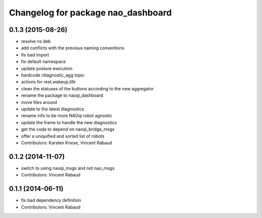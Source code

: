 ^^^^^^^^^^^^^^^^^^^^^^^^^^^^^^^^^^^
Changelog for package nao_dashboard
^^^^^^^^^^^^^^^^^^^^^^^^^^^^^^^^^^^

0.1.3 (2015-08-26)
------------------
* resolve ns deb
* add conflicts with the previous naming conventions
* fix bad import
* fix default namespace
* update posture execution
* hardcode /diagnostic_agg topic
* actions for rest,wakeup,life
* clean the statuses of the buttons according to the new aggregator
* rename the package to naoqi_dashboard
* move files around
* update to the latest diagnostics
* rename info to be more NAOqi robot agnostic
* update the frame to handle the new diagnostics
* get the code to depend on naoqi_bridge_msgs
* offer a uniquified and sorted list of robots
* Contributors: Karsten Knese, Vincent Rabaud

0.1.2 (2014-11-07)
------------------
* switch to using naoqi_msgs and not nao_msgs
* Contributors: Vincent Rabaud

0.1.1 (2014-06-11)
------------------
* fix bad dependency definition
* Contributors: Vincent Rabaud
